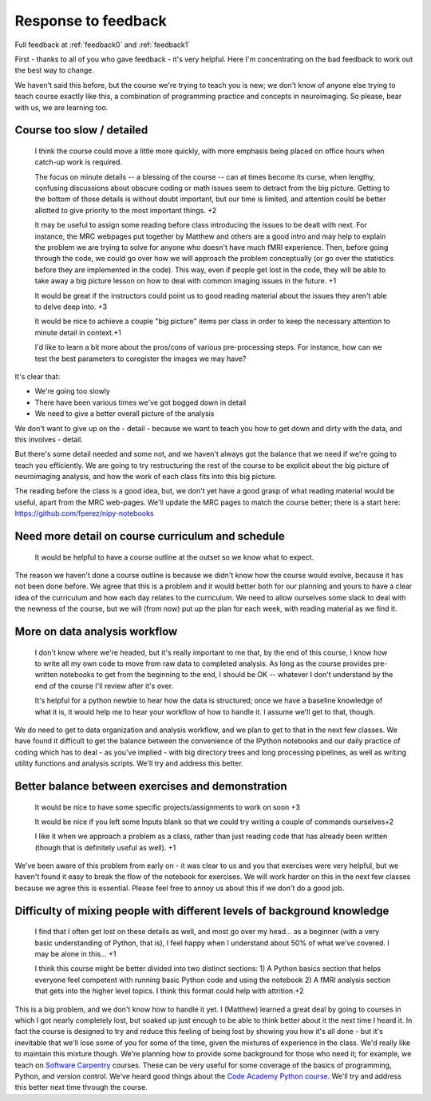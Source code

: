 .. _response0:

####################
Response to feedback
####################

Full feedback at :ref:`feedback0` and :ref:`feedback1`

First - thanks to all of you who gave feedback - it's very helpful. Here I'm
concentrating on the bad feedback to work out the best way to change.

We haven't said this before, but the course we're trying to teach you is new; we
don't know of anyone else trying to teach course exactly like this, a
combination of programming practice and concepts in neuroimaging.  So please,
bear with us, we are learning too.

**************************
Course too slow / detailed
**************************

    I think the course could move a little more quickly, with more emphasis
    being placed on office hours when catch-up work is required.

    The focus on minute details -- a blessing of the course -- can at times
    become its curse, when lengthy, confusing discussions about obscure coding
    or math issues seem to detract from the big picture.  Getting to the bottom
    of those details is without doubt important, but our time is limited, and
    attention could be better allotted to give priority to the most important
    things. +2

    It may be useful to assign some reading before class introducing the issues
    to be dealt with next. For instance, the MRC webpages put together by
    Matthew and others are a good intro and may help to explain the problem we
    are trying to solve for anyone who doesn't have much fMRI experience. Then,
    before going through the code, we could go over how we will approach the
    problem conceptually (or go over the statistics before they are implemented
    in the code). This way, even if people get lost in the code, they will be
    able to take away a big picture lesson on how to deal with common imaging
    issues in the future. +1

    It would be great if the instructors could point us to good reading material
    about the issues they aren't able to delve deep into. +3

    It would be nice to achieve a couple "big picture" items per class in order
    to keep the necessary attention to minute detail in context.+1

    I'd like to learn a bit more about the pros/cons of various pre-processing
    steps. For instance, how can we test the best parameters to coregister the
    images we may have?

It's clear that:

* We're going too slowly
* There have been various times we've got bogged down in detail
* We need to give a better overall picture of the analysis

We don't want to give up on the - detail - because we want to teach you how to
get down and dirty with the data, and this involves - detail.

But there's some detail needed and some not, and we haven't always got the
balance that we need if we're going to teach you efficiently.  We are going to
try restructuring the rest of the course to be explicit about the big picture of
neuroimaging analysis, and how the work of each class fits into this big
picture.

The reading before the class is a good idea, but, we don't yet have a good grasp
of what reading material would be useful, apart from the MRC web-pages.  We'll
update the MRC pages to match the course better; there is a start here:
https://github.com/fperez/nipy-notebooks

**************************************************
Need more detail on course curriculum and schedule
**************************************************

    It would be helpful to have a course outline at the outset so we know what
    to expect.

The reason we haven't done a course outline is because we didn't know how the
course would evolve, because it has not been done before.  We agree that this is
a problem and it would better both for our planning and yours to have a clear
idea of the curriculum and how each day relates to the curriculum.  We need to
allow ourselves some slack to deal with the newness of the course, but we will
(from now) put up the plan for each week, with reading material as we find it.

******************************
More on data analysis workflow
******************************

    I don't know where we're headed, but it's really important to me that, by
    the end of this course, I know how to write all my own code to move from raw
    data to completed analysis.  As long as the course provides pre-written
    notebooks to get from the beginning to the end, I should be OK -- whatever I
    don't understand by the end of the course I'll review after it's over.

    It's helpful for a python newbie to hear how the data is structured; once we
    have a baseline knowledge of what it is, it would help me to hear your
    workflow of how to handle it. I assume we'll get to that, though.

We do need to get to data organization and analysis workflow, and we plan to get
to that in the next few classes.  We have found it difficult to get the balance
between the convenience of the IPython notebooks and our daily practice of
coding which has to deal - as you've implied - with big directory trees and long
processing pipelines, as well as writing utility functions and analysis scripts.
We'll try and address this better.

**************************************************
Better balance between exercises and demonstration
**************************************************

    It would be nice to have some specific projects/assignments to work on soon
    +3

    It would be nice if you left some Inputs blank so that we could try writing
    a couple of commands ourselves+2

    I like it when we approach a problem as a class, rather than just reading
    code that has already been written (though that is definitely useful as
    well). +1

We've been aware of this problem from early on - it was clear to us and you that
exercises were very helpful, but we haven't found it easy to break the flow of
the notebook for exercises.   We will work harder on this in the next few
classes because we agree this is essential.  Please feel free to annoy us about
this if we don't do a good job.

*************************************************************************
Difficulty of mixing people with different levels of background knowledge
*************************************************************************

    I find that I often get lost on these details as well, and most go over my
    head... as a beginner (with a very basic understanding of Python, that is), I
    feel happy when I understand about 50% of what we've covered. I may be alone in
    this... +1

    I think this course might be better divided into two distinct sections: 1) A
    Python basics section that helps everyone feel competent with running basic
    Python code and using the notebook  2) A fMRI analysis section that gets
    into the higher level topics. I think this format could help with
    attrition.+2

This is a big problem, and we don't know how to handle it yet.  I (Matthew)
learned a great deal by going to courses in which I got nearly completely lost,
but soaked up just enough to be able to think better about it the next time I
heard it.  In fact the course is designed to try and reduce this feeling of
being lost by showing you how it's all done - but it's inevitable that we'll
lose some of you for some of the time, given the mixtures of experience in the
class.  We'd really like to maintain this mixture though.   We're planning how
to provide some background for those who need it; for example, we teach on
`Software Carpentry <http://software-carpentry.org>`_ courses. These can be very
useful for some coverage of the basics of programming, Python, and version
control.  We've heard good things about the `Code Academy Python course
<http://www.codecademy.com/tracks/python>`_.  We'll try and address this better
next time through the course.
